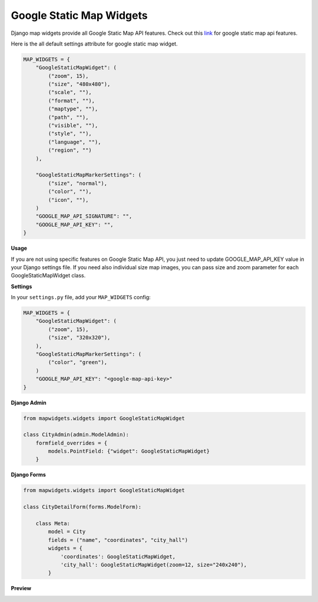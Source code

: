 Google Static Map Widgets
=========================

Django map widgets provide all Google Static Map API features. Check out this `link <https://developers.google.com/maps/documentation/static-maps/intro>`_ for google static map api features.

Here is the all default settings attribute for google static map widget.


.. code-block:: python

    MAP_WIDGETS = {
        "GoogleStaticMapWidget": (
            ("zoom", 15),
            ("size", "480x480"),
            ("scale", ""),
            ("format", ""),
            ("maptype", ""),
            ("path", ""),
            ("visible", ""),
            ("style", ""),
            ("language", ""),
            ("region", "")
        ),

        "GoogleStaticMapMarkerSettings": (
            ("size", "normal"),
            ("color", ""),
            ("icon", ""),
        )
        "GOOGLE_MAP_API_SIGNATURE": "",
        "GOOGLE_MAP_API_KEY": "",
    }

**Usage**

If you are not using specific features on Google Static Map API, you just need to update GOOGLE_MAP_API_KEY value in your Django settings file. If you need also individual size map images, you can pass size and zoom parameter for each GoogleStaticMapWidget class.

**Settings**

In your ``settings.py`` file, add your ``MAP_WIDGETS`` config:

.. code-block:: python

    MAP_WIDGETS = {
        "GoogleStaticMapWidget": (
            ("zoom", 15),
            ("size", "320x320"),
        ),
        "GoogleStaticMapMarkerSettings": (
            ("color", "green"),
        )
        "GOOGLE_MAP_API_KEY": "<google-map-api-key>"
    }


**Django Admin**

.. code-block:: python

    from mapwidgets.widgets import GoogleStaticMapWidget

    class CityAdmin(admin.ModelAdmin):
        formfield_overrides = {
            models.PointField: {"widget": GoogleStaticMapWidget}
        }


**Django Forms**


.. code-block:: python

    from mapwidgets.widgets import GoogleStaticMapWidget

    class CityDetailForm(forms.ModelForm):

        class Meta:
            model = City
            fields = ("name", "coordinates", "city_hall")
            widgets = {
                'coordinates': GoogleStaticMapWidget,
                'city_hall': GoogleStaticMapWidget(zoom=12, size="240x240"),
            }

**Preview**

.. image:: ../_static/images/google-point-static-map-widget.png
